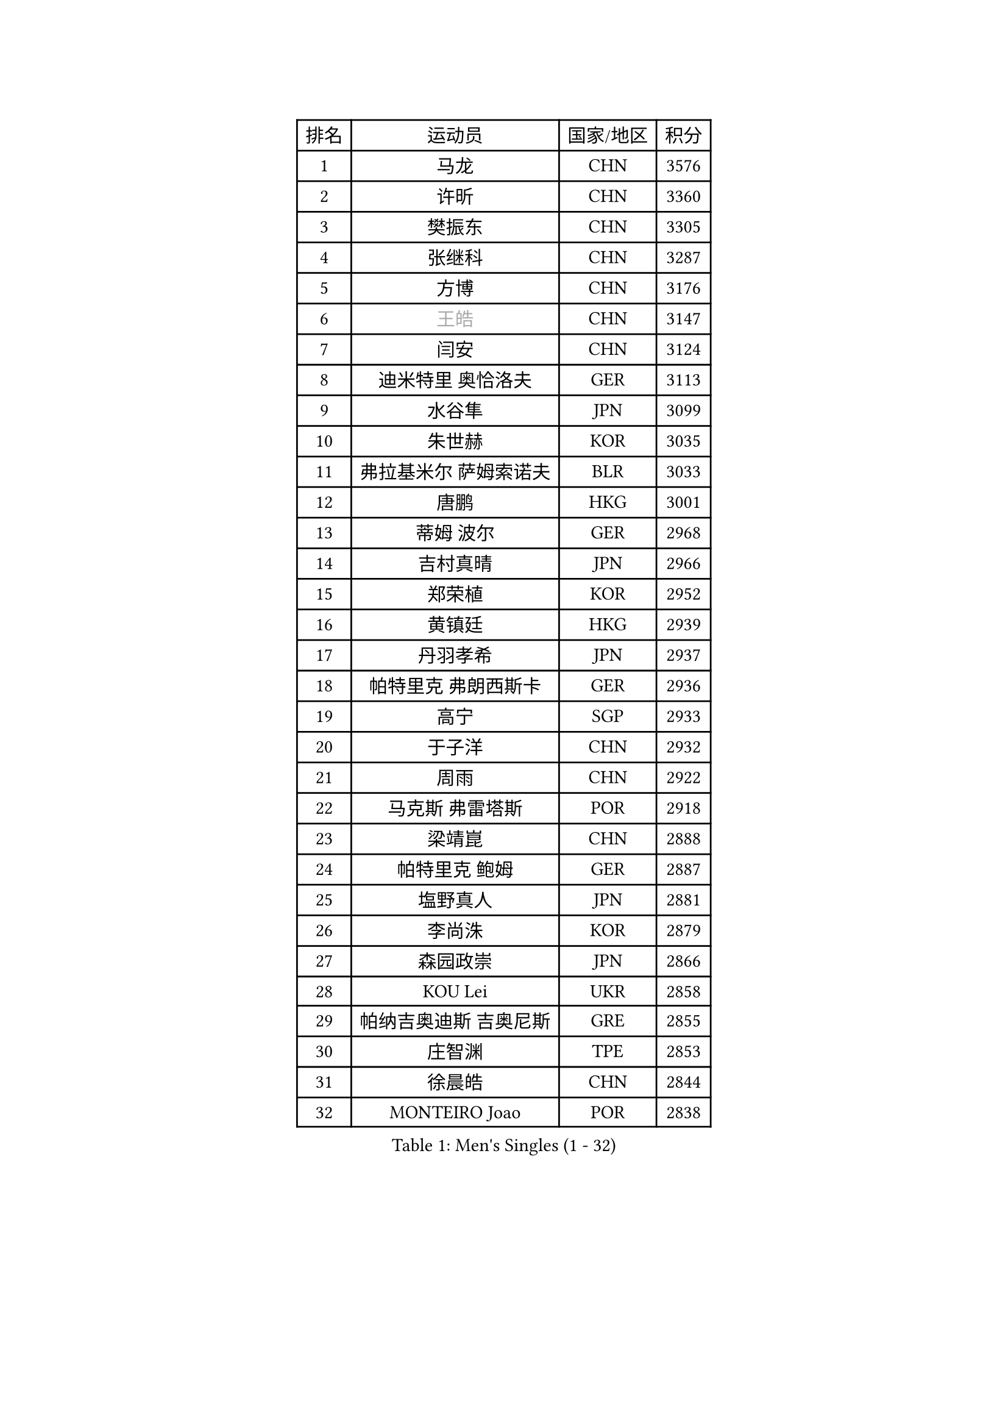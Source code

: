
#set text(font: ("Courier New", "NSimSun"))
#figure(
  caption: "Men's Singles (1 - 32)",
    table(
      columns: 4,
      [排名], [运动员], [国家/地区], [积分],
      [1], [马龙], [CHN], [3576],
      [2], [许昕], [CHN], [3360],
      [3], [樊振东], [CHN], [3305],
      [4], [张继科], [CHN], [3287],
      [5], [方博], [CHN], [3176],
      [6], [#text(gray, "王皓")], [CHN], [3147],
      [7], [闫安], [CHN], [3124],
      [8], [迪米特里 奥恰洛夫], [GER], [3113],
      [9], [水谷隼], [JPN], [3099],
      [10], [朱世赫], [KOR], [3035],
      [11], [弗拉基米尔 萨姆索诺夫], [BLR], [3033],
      [12], [唐鹏], [HKG], [3001],
      [13], [蒂姆 波尔], [GER], [2968],
      [14], [吉村真晴], [JPN], [2966],
      [15], [郑荣植], [KOR], [2952],
      [16], [黄镇廷], [HKG], [2939],
      [17], [丹羽孝希], [JPN], [2937],
      [18], [帕特里克 弗朗西斯卡], [GER], [2936],
      [19], [高宁], [SGP], [2933],
      [20], [于子洋], [CHN], [2932],
      [21], [周雨], [CHN], [2922],
      [22], [马克斯 弗雷塔斯], [POR], [2918],
      [23], [梁靖崑], [CHN], [2888],
      [24], [帕特里克 鲍姆], [GER], [2887],
      [25], [塩野真人], [JPN], [2881],
      [26], [李尚洙], [KOR], [2879],
      [27], [森园政崇], [JPN], [2866],
      [28], [KOU Lei], [UKR], [2858],
      [29], [帕纳吉奥迪斯 吉奥尼斯], [GRE], [2855],
      [30], [庄智渊], [TPE], [2853],
      [31], [徐晨皓], [CHN], [2844],
      [32], [MONTEIRO Joao], [POR], [2838],
    )
  )#pagebreak()

#set text(font: ("Courier New", "NSimSun"))
#figure(
  caption: "Men's Singles (33 - 64)",
    table(
      columns: 4,
      [排名], [运动员], [国家/地区], [积分],
      [33], [斯特凡 菲格尔], [AUT], [2837],
      [34], [#text(gray, "ZHAN Jian")], [SGP], [2829],
      [35], [吉田海伟], [JPN], [2825],
      [36], [蒂亚戈 阿波罗尼亚], [POR], [2821],
      [37], [GERALDO Joao], [POR], [2814],
      [38], [卢文 菲鲁斯], [GER], [2812],
      [39], [雨果 卡尔德拉诺], [BRA], [2810],
      [40], [CHEN Feng], [SGP], [2807],
      [41], [DRINKHALL Paul], [ENG], [2803],
      [42], [利亚姆 皮切福德], [ENG], [2801],
      [43], [陈卫星], [AUT], [2801],
      [44], [李廷佑], [KOR], [2800],
      [45], [汪洋], [SVK], [2797],
      [46], [LI Hu], [SGP], [2791],
      [47], [GERELL Par], [SWE], [2785],
      [48], [LI Ping], [QAT], [2776],
      [49], [尚坤], [CHN], [2774],
      [50], [HABESOHN Daniel], [AUT], [2771],
      [51], [奥马尔 阿萨尔], [EGY], [2770],
      [52], [江天一], [HKG], [2768],
      [53], [#text(gray, "LIU Yi")], [CHN], [2763],
      [54], [金珉锡], [KOR], [2763],
      [55], [安德烈 加奇尼], [CRO], [2759],
      [56], [KIM Donghyun], [KOR], [2754],
      [57], [罗伯特 加尔多斯], [AUT], [2749],
      [58], [沙拉特 卡马尔 阿昌塔], [IND], [2742],
      [59], [周恺], [CHN], [2733],
      [60], [村松雄斗], [JPN], [2733],
      [61], [TSUBOI Gustavo], [BRA], [2729],
      [62], [林高远], [CHN], [2722],
      [63], [周启豪], [CHN], [2722],
      [64], [丁祥恩], [KOR], [2722],
    )
  )#pagebreak()

#set text(font: ("Courier New", "NSimSun"))
#figure(
  caption: "Men's Singles (65 - 96)",
    table(
      columns: 4,
      [排名], [运动员], [国家/地区], [积分],
      [65], [HE Zhiwen], [ESP], [2719],
      [66], [HO Kwan Kit], [HKG], [2719],
      [67], [巴斯蒂安 斯蒂格], [GER], [2718],
      [68], [王臻], [CAN], [2716],
      [69], [克里斯坦 卡尔松], [SWE], [2716],
      [70], [PERSSON Jon], [SWE], [2714],
      [71], [吉田雅己], [JPN], [2710],
      [72], [张禹珍], [KOR], [2709],
      [73], [大岛祐哉], [JPN], [2709],
      [74], [MACHI Asuka], [JPN], [2697],
      [75], [博扬 托基奇], [SLO], [2690],
      [76], [及川瑞基], [JPN], [2689],
      [77], [陈建安], [TPE], [2689],
      [78], [GORAK Daniel], [POL], [2689],
      [79], [上田仁], [JPN], [2682],
      [80], [吴尚垠], [KOR], [2679],
      [81], [HACHARD Antoine], [FRA], [2678],
      [82], [VLASOV Grigory], [RUS], [2677],
      [83], [西蒙 高兹], [FRA], [2677],
      [84], [艾曼纽 莱贝松], [FRA], [2676],
      [85], [BOBOCICA Mihai], [ITA], [2669],
      [86], [MATTENET Adrien], [FRA], [2666],
      [87], [斯蒂芬 门格尔], [GER], [2665],
      [88], [#text(gray, "KIM Hyok Bong")], [PRK], [2664],
      [89], [ELOI Damien], [FRA], [2663],
      [90], [WU Zhikang], [SGP], [2662],
      [91], [SHIBAEV Alexander], [RUS], [2661],
      [92], [松平健太], [JPN], [2660],
      [93], [MATSUDAIRA Kenji], [JPN], [2660],
      [94], [WANG Zengyi], [POL], [2659],
      [95], [KANG Dongsoo], [KOR], [2657],
      [96], [PROKOPCOV Dmitrij], [CZE], [2654],
    )
  )#pagebreak()

#set text(font: ("Courier New", "NSimSun"))
#figure(
  caption: "Men's Singles (97 - 128)",
    table(
      columns: 4,
      [排名], [运动员], [国家/地区], [积分],
      [97], [#text(gray, "约尔根 佩尔森")], [SWE], [2652],
      [98], [朴申赫], [PRK], [2648],
      [99], [雅克布 迪亚斯], [POL], [2647],
      [100], [#text(gray, "KIM Nam Chol")], [PRK], [2646],
      [101], [HUANG Sheng-Sheng], [TPE], [2644],
      [102], [CIOTI Constantin], [ROU], [2639],
      [103], [赵胜敏], [KOR], [2639],
      [104], [维尔纳 施拉格], [AUT], [2637],
      [105], [PATTANTYUS Adam], [HUN], [2637],
      [106], [KIM Minhyeok], [KOR], [2632],
      [107], [夸德里 阿鲁纳], [NGR], [2632],
      [108], [薛飞], [CHN], [2631],
      [109], [张一博], [JPN], [2631],
      [110], [SEO Hyundeok], [KOR], [2630],
      [111], [詹斯 伦德奎斯特], [SWE], [2629],
      [112], [SAKAI Asuka], [JPN], [2629],
      [113], [KONECNY Tomas], [CZE], [2628],
      [114], [TAN Ruiwu], [CRO], [2622],
      [115], [米凯尔 梅兹], [DEN], [2618],
      [116], [#text(gray, "OYA Hidetoshi")], [JPN], [2616],
      [117], [安东 卡尔伯格], [SWE], [2615],
      [118], [CHOE Il], [PRK], [2615],
      [119], [LIVENTSOV Alexey], [RUS], [2614],
      [120], [诺沙迪 阿拉米扬], [IRI], [2613],
      [121], [TAKAKIWA Taku], [JPN], [2611],
      [122], [WALTHER Ricardo], [GER], [2606],
      [123], [特里斯坦 弗洛雷], [FRA], [2606],
      [124], [阿列克谢 斯米尔诺夫], [RUS], [2606],
      [125], [SAMBE Kohei], [JPN], [2603],
      [126], [MONTEIRO Thiago], [BRA], [2600],
      [127], [CHO Eonrae], [KOR], [2599],
      [128], [OUAICHE Stephane], [ALG], [2597],
    )
  )